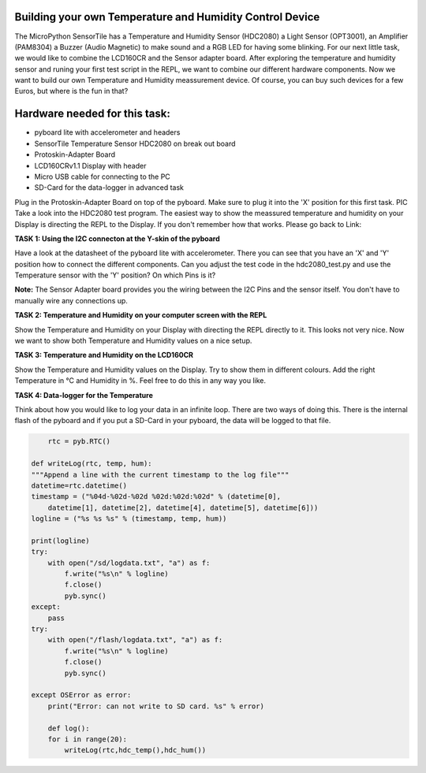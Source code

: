Building your own Temperature and Humidity Control Device
---------------------

The MicroPython SensorTile has a Temperature and Humidity Sensor (HDC2080) a Light Sensor (OPT3001), an Amplifier (PAM8304) a Buzzer (Audio Magnetic) to make sound and a RGB LED for having some blinking.
For our next little task, we would like to combine the LCD160CR and the Sensor adapter board.
After exploring the temperature and humidity sensor and runing your first test script in the REPL, we want to combine our
different hardware components. Now we want to build our own Temperature and Humidity meassurement device. Of course, you can buy such devices for a few Euros, but where is the fun in that?

Hardware needed for this task:
----------------

* pyboard lite with accelerometer and headers
* SensorTile Temperature Sensor HDC2080 on break out board
* Protoskin-Adapter Board
* LCD160CRv1.1 Display with header
* Micro USB cable for connecting to the PC
* SD-Card for the data-logger in advanced task

Plug in the Protoskin-Adapter Board on top of the pyboard. Make sure to plug it into the 'X' position for this first task. PIC
Take a look into the HDC2080 test program. The easiest way to show the meassured temperature and humidity on your
Display is directing the REPL to the Display. If you don't remember how that works. Please go back to Link:

.. image:: /docs/pyboard/tutorial/img/1_SensorTile_Adapter.jpg

**TASK 1: Using the I2C connecton at the Y-skin of the pyboard**

Have a look at the datasheet of the pyboard lite with accelerometer. There you can see that you have an 'X' and 'Y' position how to connect the different components. Can you adjust the test code in the hdc2080_test.py and use the Temperature sensor with the 'Y' position? On which Pins is it?

**Note:** The Sensor Adapter board provides you the wiring between the I2C Pins and the sensor itself. You don't have to manually wire any connections up.

**TASK 2: Temperature and Humidity on your computer screen with the REPL**

Show the Temperature and Humidity on your Display with directing the REPL directly to it.
This looks not very nice. Now we want to show both Temperature and Humidity values on a nice setup.

**TASK 3: Temperature and Humidity on the LCD160CR**

Show the Temperature and Humidity values on the Display. Try to show them in different colours. Add the right Temperature in °C and Humidity in %. Feel free to do this in any way you like.

.. image:: /docs/pyboard/tutorial/img/image.png

**TASK 4: Data-logger for the Temperature**

Think about how you would like to log your data in an infinite loop. There are two ways of doing this. There is the internal flash of the pyboard and if you put a SD-Card in your pyboard, the data will be logged to that file.

.. code-block:: python

	rtc = pyb.RTC()

    def writeLog(rtc, temp, hum):
    """Append a line with the current timestamp to the log file"""
    datetime=rtc.datetime()
    timestamp = ("%04d-%02d-%02d %02d:%02d:%02d" % (datetime[0],
	datetime[1], datetime[2], datetime[4], datetime[5], datetime[6]))
    logline = ("%s %s %s" % (timestamp, temp, hum))

    print(logline)
    try:
        with open("/sd/logdata.txt", "a") as f:
            f.write("%s\n" % logline)
            f.close()
            pyb.sync()
    except:
	pass
    try:
	with open("/flash/logdata.txt", "a") as f:
	    f.write("%s\n" % logline)
            f.close()
            pyb.sync()

    except OSError as error:
        print("Error: can not write to SD card. %s" % error)

	def log():
	for i in range(20):
	    writeLog(rtc,hdc_temp(),hdc_hum())
